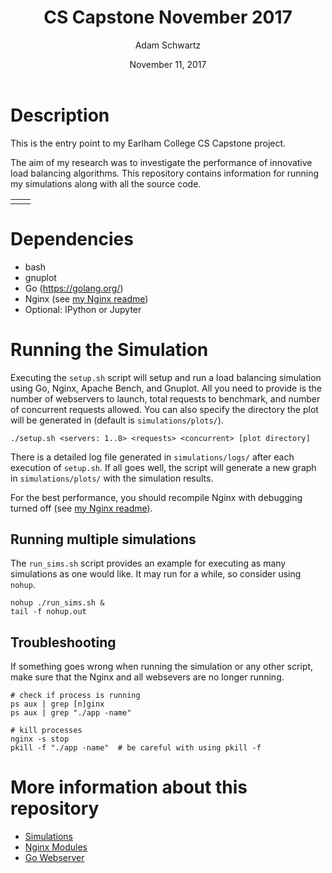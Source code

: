 #+TITLE: CS Capstone November 2017
#+AUTHOR: Adam Schwartz
#+DATE: November 11, 2017
#+OPTIONS: ':true *:true toc:nil num:nil

* Description
This is the entry point to my Earlham College CS Capstone project.

The aim of my research was to investigate the performance of
innovative load balancing algorithms. This repository contains
information for running my simulations along with all the source code.

| [[file:misc/architecture/software_architecture_v2.png]]  | [[file:misc/interesting.png]]  |

* Dependencies
- bash
- gnuplot
- Go ([[https://golang.org/]])
- Nginx (see [[file:src/nginx/readme.org][my Nginx readme]])
- Optional: IPython or Jupyter

* Running the Simulation
Executing the =setup.sh= script will setup and run a load balancing
simulation using Go, Nginx, Apache Bench, and Gnuplot. All you need to
provide is the number of webservers to launch, total requests to
benchmark, and number of concurrent requests allowed. You can also
specify the directory the plot will be generated in (default is =simulations/plots/=).
#+BEGIN_SRC text
./setup.sh <servers: 1..8> <requests> <concurrent> [plot directory]
#+END_SRC

There is a detailed log file generated in =simulations/logs/= after
each execution of =setup.sh=. If all goes well, the script will
generate a new graph in =simulations/plots/= with the simulation
results.

For the best performance, you should recompile Nginx with debugging
turned off (see [[file:src/nginx/readme.org][my Nginx readme]]).

** Running multiple simulations
The =run_sims.sh= script provides an example for executing as many
simulations as one would like. It may run for a while, so consider
using =nohup=.
#+BEGIN_SRC text
nohup ./run_sims.sh &
tail -f nohup.out
#+END_SRC

** Troubleshooting
If something goes wrong when running the simulation or any other
script, make sure that the Nginx and all websevers are no longer
running.

#+BEGIN_SRC text
# check if process is running
ps aux | grep [n]ginx
ps aux | grep "./app -name"

# kill processes
nginx -s stop
pkill -f "./app -name"  # be careful with using pkill -f
#+END_SRC


* More information about this repository
- [[file:simulations/][Simulations]]
- [[file:src/nginx/][Nginx Modules]]
- [[file:src/server/][Go Webserver]]

